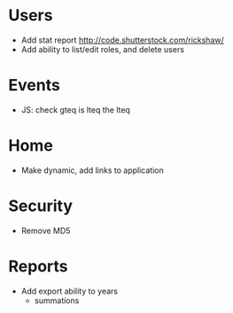 * Users
  - Add stat report http://code.shutterstock.com/rickshaw/
  - Add ability to list/edit roles, and delete users

* Events
  - JS: check gteq is lteq the lteq

* Home
  - Make dynamic, add links to application

* Security
  - Remove MD5

* Reports
  - Add export ability to years
    - summations
